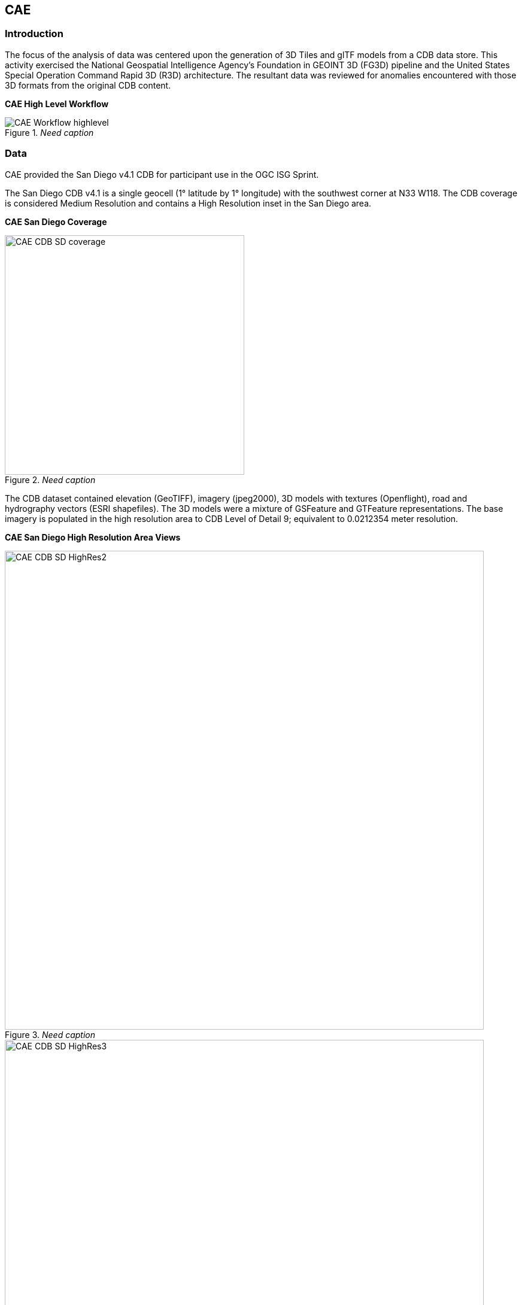== CAE

=== Introduction
The focus of the analysis of data was centered upon the generation of 3D Tiles and glTF models from a CDB data store. This activity
exercised the National Geospatial Intelligence Agency's Foundation in GEOINT 3D (FG3D) pipeline and the United States Special 
Operation Command Rapid 3D (R3D) architecture. The resultant data was reviewed for anomalies encountered with those 3D formats 
from the original CDB content. 

*CAE High Level Workflow*
[#img_CAE-1,reftext='{figure-caption} {counter:figure-num}']
._Need caption_
image::images/CAE_Workflow_highlevel.png[align="center"]

=== Data
CAE provided the San Diego v4.1 CDB for participant use in the OGC ISG Sprint.

The San Diego CDB v4.1 is a single geocell (1° latitude by 1° longitude) with the southwest corner at N33 W118.
The CDB coverage is considered Medium Resolution and contains a High Resolution inset in the San Diego area.

*CAE San Diego Coverage*
[#img_CAE-2,reftext='{figure-caption} {counter:figure-num}']
._Need caption_
image::images/CAE_CDB_SD_coverage.png[width=400,align="center"]

The CDB dataset contained elevation (GeoTIFF), imagery (jpeg2000), 3D models with textures (Openflight), road and hydrography 
vectors (ESRI shapefiles). The 3D models were a mixture of GSFeature and GTFeature representations.  
The base imagery is populated in the high resolution area to CDB Level of Detail 9; equivalent to 0.0212354 meter resolution.

*CAE San Diego High Resolution Area Views*
[#img_CAE-3,reftext='{figure-caption} {counter:figure-num}']
._Need caption_
image::images/CAE_CDB_SD_HighRes2.png[width=800,align="center"]

[#img_CAE-4,reftext='{figure-caption} {counter:figure-num}']
._Need caption_
image::images/CAE_CDB_SD_HighRes3.png[width=800,align="center"]

[#img_CAE-5,reftext='{figure-caption} {counter:figure-num}']
._Need caption_
image::images/CAE_CDB_SD_HighRes4.png[width=800,align="center"]

The dataset was created with open source data provided by the United States Geological Survey and the San Diego Geographic
Information Source.

=== Workflows
From the full CDB geocell, a smaller subset of data was used as a focus for this analysis.

[#table_CAE-1,reftext='{table-caption} {counter:table-num}']
.Focus Area Bounding Box
[cols="50,50",width="75%",align="center"]
|===
|Northwest Corner N32.710 W117.167
|Northwest Corner N32.710 W117.153

|Southwest Corner N32.702 W117.167
|Southeast Corner N32.702 W117.153
|===

[#img_CAE-6,reftext='{figure-caption} {counter:figure-num}']
._Need caption_
image::images/CAE_GRID_AOI.png[width=400,align="center"]

Two independent workflows were employed for CDB data generation and conversion.  One for the translation of CDB datasets to 3D Tiles.  The other for the creation of a new CDB Openflight model from full motion video converted to glTF.

*CAE Data Production Workflow*
[#img_CAE-7,reftext='{figure-caption} {counter:figure-num}']
._Need caption_
image::images/CAE_Workflow.png[width=800,align="center"]

==== CDB to OGC 3D Tiles
The CDB to 3D tile workflow utilized a FG3D 3D Tile microservice initiated from within the Rapid3D architecture.  

*CAE R3D 3D Tile CDB Conversion*
[#img_CAE-8,reftext='{figure-caption} {counter:figure-num}']
._Need caption_
image::images/CAE_R3D_workflow1.jpg[width=300,align="center"]

The CDB data was hosted in an S3 container on the Amazon Web Service Cloud.  The conversion was conducted within the AWS environment.

The newly created 3D Tiles were shared with other experiment participants for their testing purposes.

==== FMV to CDB to glTF
The generation of the glTF 3D model began by uploading full motion video (FMV) via the R3D browser user interface.  Microservices were invoked within the R3D AWS environment
generating a point cloud from the FMV, segmenting the point cloud to and independent single model geometry, and then creating a CDB compliant Openflight model.

The model was then translated to glTF format using an FG3D data translator for glTF.

*CAE glTF Translation and Export*
[#img_CAE-9,reftext='{figure-caption} {counter:figure-num}']
._Need caption_
image::images/CAE_GRID_Export_Data.png[width=400,align="center"]

The 3D Tiles and the glTF model were then brought together for rendering.  The glTF model was geopositioned at coordinate N32.704 W117.164 in order to reside
within the same San Diego focus area for the experiment. 

=== Analysis
Original CDB content rendered in Presagis VegaPrime shows no apparent content loss once the data was converted to 3D Tile.
The comparison was made as rendered in Cesium ion and Cognitics Dragonfly.

.CDB Displayed in VegaPrime
[caption="Figure: "]

*CAE CDB VegaPrime*
[#img_CAE-10,reftext='{figure-caption} {counter:figure-num}']
._Need caption_
image::images/CAE_CDB_sd_petco_tv.png[width=1100,align="center"]

.3D Tiles Displayed in Cesium ion
[caption="Figure: "]

*AE 3D Tiles Cesium Ion*
[#img_CAE-11,reftext='{figure-caption} {counter:figure-num}']
._Need caption_
image::images/CAE_Tile_sd_petco_ion.png[width=800,align="center"]

.3D Tiles Displayed in Cognitics Dragonfly
[caption="Figure: "]

*CAE 3D Tiles Dragonfly _(Image Missing)_*
[#img_CAE-12,reftext='{figure-caption} {counter:figure-num}']
._Need caption_
image::images/CAE_CDB_sd_petco_dragonfly.png[width=800,align="center"]

Our initial 3D Tile rendering in Dragonfly appeared too dark compared to the original content and surrounding basemap. To mitigate the noticeable difference in brightness 
the Cesium3DTileset object was created with the property imageBasedLightingFactor: new Cesium.Cartesian2(5,5) set. 
 
*CAE 3D Tile Dark Rendering*
[#img_CAE-13,reftext='{figure-caption} {counter:figure-num}']
._Need caption_
image::images/CAE_tile dark.JPG[width=500,align="center"]

*CAE 3D Tile Modified Rendering*
[#img_CAE-14,reftext='{figure-caption} {counter:figure-num}']
._Need caption_
image::images/CAE_tile_light.JPG[width=500,align="center"]

The glTF model generated using FMV source was visually no different then the CDB Openflight model.

.Full Motion Video Source

*CAE Full Motion Video Source*
[#img_CAE-15,reftext='{figure-caption} {counter:figure-num}']
._Need caption_
image::images/CAE_fmv.png[width=400,align="center"]

.glTF Model From FMV

*CDB glTF Model*
[#img_CAE-16,reftext='{figure-caption} {counter:figure-num}']
._Need caption_
image::images/CDB_glTF_lighthouse.png[align="center"]

Our original CDB to glTF convertor utilized in the FG3D data translation service, placed all textures associated with the glTF in a subfolder.  This proved problematic for several
of the glTF rendering platforms we used to very glTF compliance.  Therefore, modifications were completed to collocate the textures with the model geometry.

The final result of placing the glTF model in the 3D Tile scene required manual editing for geopositional placement.  In CDB a corresponding shapefile would provide the 
positioning information for transmission.

*CAE glTF Rendered in Dragonfly with 3D Tiles _(Image Missing)_*
[#img_CAE-17,reftext='{figure-caption} {counter:figure-num}']
._Need caption_
image::images/CAE_CDB_dragonfly_lighthouse.png[width=800,align="center"]

=== Recommendations

- Further analysis and consideration needs to be conducted in the following areas.
- Assess the accuracy, data loss, or resolution degradation of the conversion of CDB content to 3D Tiles.
- A common method for storing and transmitting the geoposition information for glTF models
- Deconfliction of CDB or 3D Tile data when a new glTF model is added to a scene or datastore
- 3D rendering performance of large scale content of glTF models
- Development of a robust batch converter of CDB models to glTF complete with geolocation information

